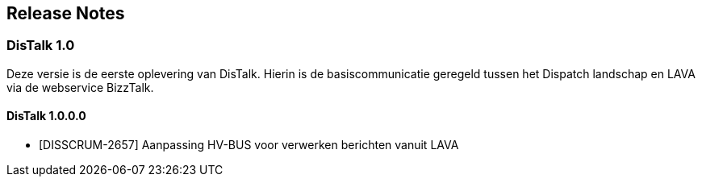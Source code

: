 == Release Notes

=== DisTalk 1.0

Deze versie is de eerste oplevering van DisTalk. Hierin is de basiscommunicatie geregeld tussen
het Dispatch landschap en LAVA via de webservice BizzTalk.

==== DisTalk 1.0.0.0

* [DISSCRUM-2657] Aanpassing HV-BUS voor verwerken berichten vanuit LAVA